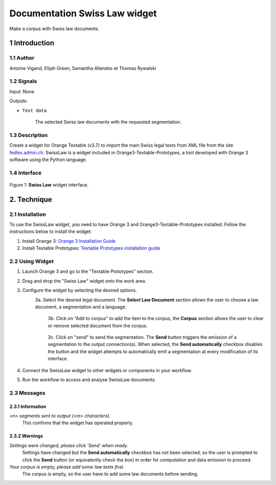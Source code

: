 .. meta::
   :description: Orange3 Textable Prototypes documentation, Swiss Law
                 widget
   :keywords: Orange3, Textable, Prototypes, documentation, Swiss, Law,
              widget

######################################
Documentation Swiss Law widget
######################################

.. image:: figures/SwissLaw.png
    :align: center
    :scale: 20 %
    :alt: Swiss Law Icon

Make a corpus with Swiss law documents.

1 Introduction
**************

1.1 Author
===========

Antoine Vigand, Elijah Green, Samantha Allendes et Thomas Rywalski

1.2 Signals
=============

Input: None

Outputs:

* ``Text data``

    The selected Swiss law documents with the requested segmentation.

1.3 Description
================

Create a widget for Orange Textable (v3.7) to import the main Swiss legal texts from
XML file from the site `fedlex.admin.ch <https://www.fedlex.admin.ch/fr/home?news_period=last_day&news_pageNb=1&news_order=
desc&news_itemsPerPage=10>`_. SwissLaw is a widget included in Orange3-Textable-Prototypes, a tool developed with
Orange 3 software using the Python language.

1.4 Interface
==============

.. figure:: figures/SwissLaw3.png
    :align: center
    :scale: 50 %
    :alt: Interface of the Swiss Law widget

    Figure 1: **Swiss Law** widget interface.

2. Technique
************

2.1 Installation
=================
To use the SwissLaw widget, you need to have Orange 3 and Orange3-Textable-Prototypes installed.
Follow the instructions below to install the widget:

1. Install Orange 3: `Orange 3 Installation Guide <https://orangedatamining.com/download/#macos>`_
2. Install Textable Prototypes: `Textable Prototypes installation guide <https://pypi.org/project/Orange3-Textable-Prototypes/>`_

2.2 Using Widget
=================
1. Launch Orange 3 and go to the "Textable Prototypes" section.
2. Drag and drop the "Swiss Law" widget onto the work area.
3. Configure the widget by selecting the desired options.
    3a. Select the desired legal document. The **Select Law Document** section allows the user to choose a law document, a segmentation and a language.
		.. figure:: figures/SwissLaw1.png

	3b. Click on "Add to corpus" to add the item to the corpus, the **Corpus** section allows the user to clear or remove selected document from the corpus.
		.. figure:: figures/SwissLaw2.png

	3c. Click on "send" to send the segmentation. The **Send** button triggers the emission of a segmentation to the output connection(s). When selected, the **Send automatically** checkbox disables the button and the widget attempts to automatically emit a segmentation at every modification of its interface.
		.. figure:: figures/SwissLaw3.png

4. Connect the SwissLaw widget to other widgets or components in your workflow.
5. Run the workflow to access and analyse SwissLaw documents.

2.3 Messages
=============

2.3.1 Information
~~~~~~~~~~~

*<n> segments sent to output (<m> characters).*
    This confirms that the widget has operated properly.


2.3.2 Warnings
~~~~~~~~

*Settings were changed, please click 'Send' when ready.*
    Settings have changed but the **Send automatically** checkbox
    has not been selected, so the user is prompted to click the **Send**
    button (or equivalently check the box) in order for computation and data
    emission to proceed.

*Your corpus is empty, please add some law texts first.*
    The corpus is empty, so the user have to add some law documents before sending.
